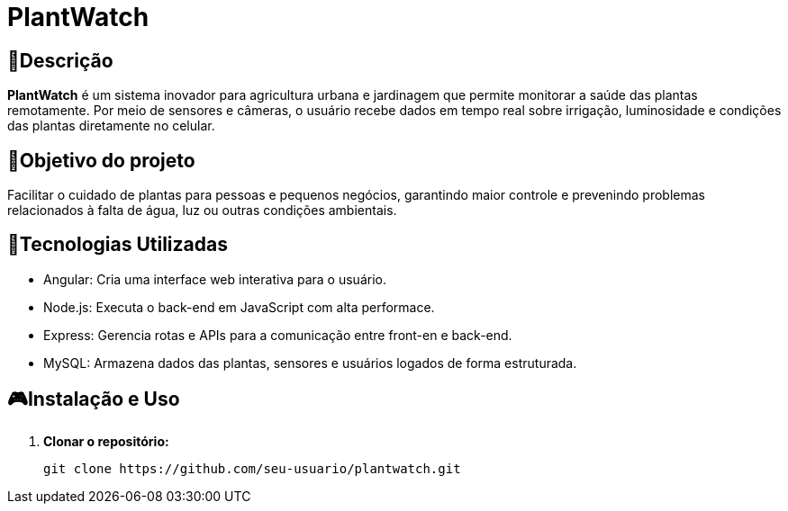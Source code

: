 # PlantWatch

== 📄Descrição  
**PlantWatch** é um sistema inovador para agricultura urbana e jardinagem que permite monitorar a saúde das plantas remotamente. Por meio de sensores e câmeras, o usuário recebe dados em tempo real sobre irrigação, luminosidade e condições das plantas diretamente no celular.

== 🎯Objetivo do projeto  
Facilitar o cuidado de plantas para pessoas e pequenos negócios, garantindo maior controle e prevenindo problemas relacionados à falta de água, luz ou outras condições ambientais.


== 🚀Tecnologias Utilizadas

- Angular: Cria uma interface web interativa para o usuário.
- Node.js: Executa o back-end em JavaScript com alta performace.
- Express: Gerencia rotas e APIs para a comunicação entre front-en e back-end.
- MySQL: Armazena dados das plantas, sensores e usuários logados de forma estruturada.

== 🎮Instalação e Uso 

1. **Clonar o repositório:**

  git clone https://github.com/seu-usuario/plantwatch.git
